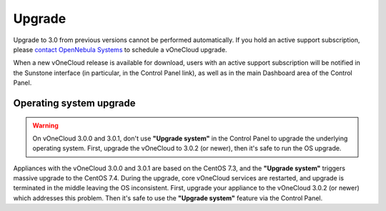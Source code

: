 .. _upgrade:

=======
Upgrade
=======

Upgrade to 3.0 from previous versions cannot be performed automatically. If you hold an active support subscription, please `contact OpenNebula Systems <mailto:support@opennebula.systems&subject="Upgrade to vOneCloud 3.0">`__ to schedule a vOneCloud upgrade.

When a new vOneCloud release is available for download, users with an active support subscription will be notified in the Sunstone interface (in particular, in the Control Panel link), as well as in the main Dashboard area of the Control Panel.

Operating system upgrade
^^^^^^^^^^^^^^^^^^^^^^^^

.. warning:: On vOneCloud 3.0.0 and 3.0.1, don't use **"Upgrade system"** in the Control Panel to upgrade the underlying operating system. First, upgrade the vOneCloud to 3.0.2 (or newer), then it's safe to run the OS upgrade.

Appliances with the vOneCloud 3.0.0 and 3.0.1 are based on the CentOS 7.3, and the **"Upgrade system"** triggers massive upgrade to the CentOS 7.4. During the upgrade, core vOneCloud services are restarted, and upgrade is terminated in the middle leaving the OS inconsistent. First, upgrade your appliance to the vOneCloud 3.0.2 (or newer) which addresses this problem. Then it's safe to use the **"Upgrade system"** feature via the Control Panel.
